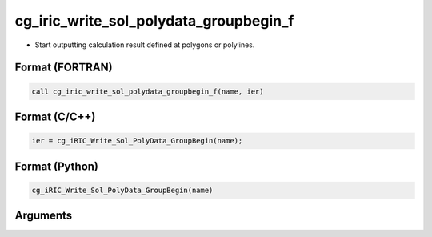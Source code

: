 cg_iric_write_sol_polydata_groupbegin_f
==========================================

-  Start outputting calculation result defined at polygons or polylines.

Format (FORTRAN)
------------------
.. code-block:: fortran

   call cg_iric_write_sol_polydata_groupbegin_f(name, ier)

Format (C/C++)
----------------
.. code-block:: c

   ier = cg_iRIC_Write_Sol_PolyData_GroupBegin(name);

Format (Python)
----------------
.. code-block:: python

   cg_iRIC_Write_Sol_PolyData_GroupBegin(name)

Arguments
---------

.. csv-table:: Arguments of cg_iric_write_sol_polydata_groupbegin_f
  :file: cg_iric_write_sol_polydata_groupbegin_f_args.csv
  :header-rows: 1
